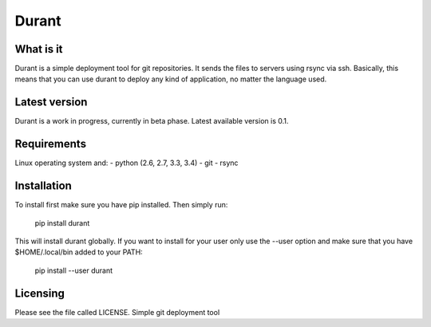Durant
===============

What is it
------------------
Durant is a simple deployment tool for git repositories. It sends the files to servers using rsync via ssh. Basically, this means that you can use durant to deploy any kind of application, no matter the language used.

Latest version
------------------
Durant is a work in progress, currently in beta phase. Latest available version is 0.1.

Requirements
------------------
Linux operating system and:
- python (2.6, 2.7, 3.3, 3.4)
- git
- rsync

Installation
------------------
To install first make sure you have pip installed. Then simply run:

    pip install durant

This will install durant globally. If you want to install for your user only use the --user option and make sure that you have $HOME/.local/bin added to your PATH:

    pip install --user durant

Licensing
------------------

Please see the file called LICENSE.
Simple git deployment tool

